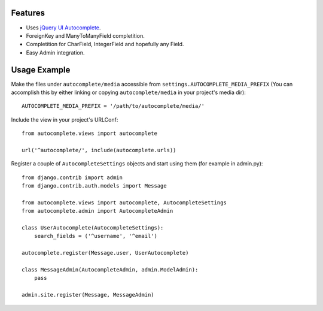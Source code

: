 Features
========

- Uses `jQuery UI Autocomplete`_.
- ForeignKey and ManyToManyField completition.
- Completition for CharField, IntegerField and hopefully any Field.
- Easy Admin integration.

.. _`jQuery UI Autocomplete`: http://jqueryui.com/demos/autocomplete/

Usage Example
=============

Make the files under ``autocomplete/media`` accessible from
``settings.AUTOCOMPLETE_MEDIA_PREFIX`` (You can accomplish this by either
linking or copying ``autocomplete/media`` in your project's media dir)::

    AUTOCOMPLETE_MEDIA_PREFIX = '/path/to/autocomplete/media/'

Include the view in your project's URLConf::

    from autocomplete.views import autocomplete
    
    url('^autocomplete/', include(autocomplete.urls))

Register a couple of ``AutocompleteSettings`` objects and start using them (for
example in admin.py)::

    from django.contrib import admin
    from django.contrib.auth.models import Message
    
    from autocomplete.views import autocomplete, AutocompleteSettings
    from autocomplete.admin import AutocompleteAdmin
    
    class UserAutocomplete(AutocompleteSettings):
        search_fields = ('^username', '^email')
    
    autocomplete.register(Message.user, UserAutocomplete)
    
    class MessageAdmin(AutocompleteAdmin, admin.ModelAdmin):
        pass
    
    admin.site.register(Message, MessageAdmin)


